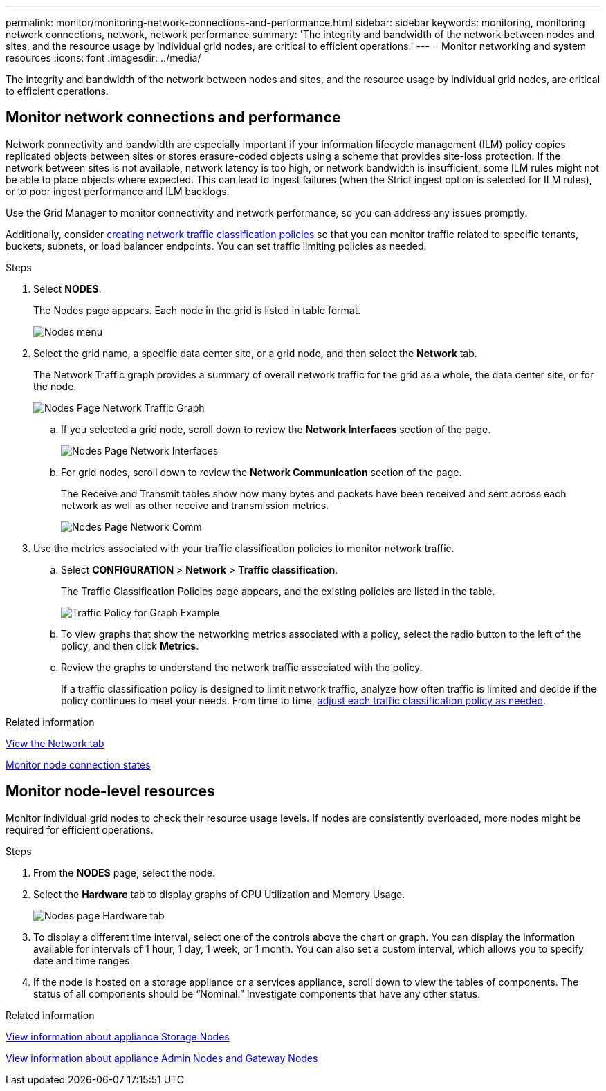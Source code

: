---
permalink: monitor/monitoring-network-connections-and-performance.html
sidebar: sidebar
keywords: monitoring, monitoring network connections, network, network performance
summary: 'The integrity and bandwidth of the network between nodes and sites, and the resource usage by individual grid nodes, are critical to efficient operations.'
---
= Monitor networking and system resources
:icons: font
:imagesdir: ../media/

[.lead]
The integrity and bandwidth of the network between nodes and sites, and the resource usage by individual grid nodes, are critical to efficient operations.

== Monitor network connections and performance

Network connectivity and bandwidth are especially important if your information lifecycle management (ILM) policy copies replicated objects between sites or stores erasure-coded objects using a scheme that provides site-loss protection. If the network between sites is not available, network latency is too high, or network bandwidth is insufficient, some ILM rules might not be able to place objects where expected. This can lead to ingest failures (when the Strict ingest option is selected for ILM rules), or to poor ingest performance and ILM backlogs.

Use the Grid Manager to monitor connectivity and network performance, so you can address any issues promptly.

Additionally, consider xref:../admin/managing-traffic-classification-policies.adoc[creating network traffic classification policies] so that you can monitor traffic related to specific tenants, buckets, subnets, or load balancer endpoints. You can set traffic limiting policies as needed.

.Steps
. Select *NODES*.
+
The Nodes page appears. Each node in the grid is listed in table format.
+
image::../media/nodes_menu.png[Nodes menu]
+
. Select the grid name, a specific data center site, or a grid node, and then select the *Network* tab.
+
The Network Traffic graph provides a summary of overall network traffic for the grid as a whole, the data center site, or for the node.
+
image::../media/nodes_page_network_traffic_graph.png[Nodes Page Network Traffic Graph]

 .. If you selected a grid node, scroll down to review the *Network Interfaces* section of the page.
+
image::../media/nodes_page_network_interfaces.png[Nodes Page Network Interfaces]

 .. For grid nodes, scroll down to review the *Network Communication* section of the page.
+
The Receive and Transmit tables show how many bytes and packets have been received and sent across each network as well as other receive and transmission metrics.
+
image::../media/nodes_page_network_communication.png[Nodes Page Network Comm]

. Use the metrics associated with your traffic classification policies to monitor network traffic.
 .. Select *CONFIGURATION* > *Network* > *Traffic classification*.
+
The Traffic Classification Policies page appears, and the existing policies are listed in the table.
+
image::../media/traffic_classification_policies_main_screen_w_examples.png[Traffic Policy for Graph Example]

 .. To view graphs that show the networking metrics associated with a policy, select the radio button to the left of the policy, and then click *Metrics*.
 .. Review the graphs to understand the network traffic associated with the policy.
+
If a traffic classification policy is designed to limit network traffic, analyze how often traffic is limited and decide if the policy continues to meet your needs. From time to time, xref:../admin/managing-traffic-classification-policies.adoc[adjust each traffic classification policy as needed].

.Related information

xref:viewing-network-tab.adoc[View the Network tab]

xref:monitoring-system-health.adoc#monitor-node-connection-states[Monitor node connection states]

== Monitor node-level resources

Monitor individual grid nodes to check their resource usage levels. If nodes are consistently overloaded, more nodes might be required for efficient operations.

.Steps
. From the *NODES* page, select the node.
. Select the *Hardware* tab to display graphs of CPU Utilization and Memory Usage.
+
image::../media/nodes_page_hardware_tab_graphs.png[Nodes page Hardware tab]

. To display a different time interval, select one of the controls above the chart or graph. You can display the information available for intervals of 1 hour, 1 day, 1 week, or 1 month. You can also set a custom interval, which allows you to specify date and time ranges.
. If the node is hosted on a storage appliance or a services appliance, scroll down to view the tables of components. The status of all components should be "`Nominal.`" Investigate components that have any other status.

.Related information

xref:viewing-hardware-tab.adoc#view-information-about-appliance-storage-nodes[View information about appliance Storage Nodes]

xref:viewing-hardware-tab.adoc#view-information-about-appliance-admin-nodes-and-gateway-nodes[View information about appliance Admin Nodes and Gateway Nodes]